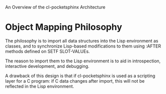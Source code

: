 An Overview of the cl-pocketsphinx Architecture

* Object Mapping Philosophy

  The philosophy is to import all data structures into the Lisp
  environment as classes, and to synchronize Lisp-based modifications
  to them using :AFTER methods defined on SETF SLOT-VALUEs.

  The reason to import them to the Lisp environment is to aid in
  introspection, interactive development, and debugging.

  A drawback of this design is that if cl-pocketsphinx is used as a
  scripting layer for a C program: if C data changes after import,
  this will not be reflected in the Lisp environment.
